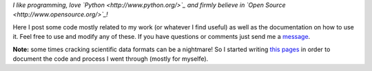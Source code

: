 *I like programming, love `Python <http://www.python.org/>`_ and firmly believe in `Open Source <http://www.opensource.org/>`_!*

Here I post some code mostly related to my work (or whatever I find useful) as well as the documentation on how to use it. Feel free to use and modify any of these. If you have questions or comments just send me a `message <fspaolo@gmail.com>`_.

**Note:** some times cracking scientific data formats can be a nightmare! So I started writing `this pages <http://fspaolo.net/code>`_ in order to document the code and process I went through (mostly for myselfe).

